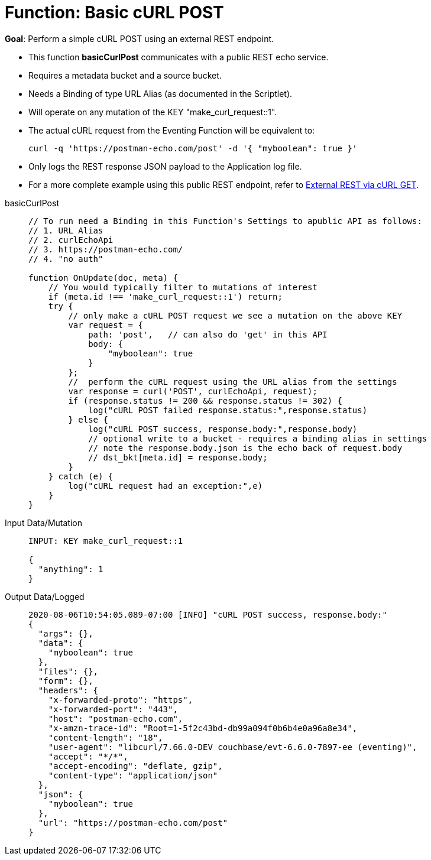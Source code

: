 = Function: Basic cURL POST
:page-edition: Enterprise Edition
:tabs:

*Goal*: Perform a simple cURL POST using an external REST endpoint.

* This function *basicCurlPost* communicates with a public REST echo service.
* Requires a metadata bucket and a source bucket.
* Needs a Binding of type URL Alias (as documented in the Scriptlet).
* Will operate on any mutation of the KEY "make_curl_request::1".
* The actual cURL request from the Eventing Function will be equivalent to:
+
[source,shell]
----
curl -q 'https://postman-echo.com/post' -d '{ "myboolean": true }'
----
* Only logs the REST response JSON payload to the Application log file.
* For a more complete example using this public REST endpoint, refer to xref:eventing:eventing-examples-rest-via-curl-get.adoc[External REST via cURL GET].

[{tabs}] 
====
basicCurlPost::
+
--
[source,javascript]
----
// To run need a Binding in this Function's Settings to apublic API as follows: 
// 1. URL Alias
// 2. curlEchoApi
// 3. https://postman-echo.com/
// 4. "no auth"

function OnUpdate(doc, meta) {
    // You would typically filter to mutations of interest
    if (meta.id !== 'make_curl_request::1') return;
    try {
        // only make a cURL POST request we see a mutation on the above KEY
        var request = {
            path: 'post',   // can also do 'get' in this API
            body: {
                "myboolean": true
            }
        };
        //  perform the cURL request using the URL alias from the settings
        var response = curl('POST', curlEchoApi, request);
        if (response.status != 200 && response.status != 302) {
            log("cURL POST failed response.status:",response.status)
        } else {
            log("cURL POST success, response.body:",response.body)
            // optional write to a bucket - requires a binding alias in settings
            // note the response.body.json is the echo back of request.body
            // dst_bkt[meta.id] = response.body;
        }
    } catch (e) {
        log("cURL request had an exception:",e)
    }
}
----
--

Input Data/Mutation::
+
--
[source,json]
----
INPUT: KEY make_curl_request::1

{
  "anything": 1
}

----
--

Output Data/Logged::
+ 
-- 
[source,json]
----
2020-08-06T10:54:05.089-07:00 [INFO] "cURL POST success, response.body:"
{
  "args": {},
  "data": {
    "myboolean": true
  },
  "files": {},
  "form": {},
  "headers": {
    "x-forwarded-proto": "https",
    "x-forwarded-port": "443",
    "host": "postman-echo.com",
    "x-amzn-trace-id": "Root=1-5f2c43bd-db99a094f0b6b4e0a96a8e34",
    "content-length": "18",
    "user-agent": "libcurl/7.66.0-DEV couchbase/evt-6.6.0-7897-ee (eventing)",
    "accept": "*/*",
    "accept-encoding": "deflate, gzip",
    "content-type": "application/json"
  },
  "json": {
    "myboolean": true
  },
  "url": "https://postman-echo.com/post"
}
----
--
====

